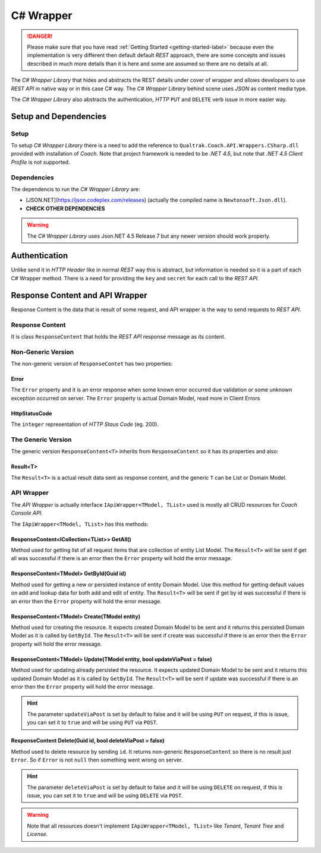 .. wrapper-label:

==========
C# Wrapper
==========

.. danger::

    Please make sure that you have read :ref:`Getting Started <getting-started-label>` because even the implementation is very different then default default *REST* approach, there are some concepts and issues described in much more details than it is here and some are assumed so there are no details at all.

The *C# Wrapper Library* that hides and abstracts the REST details under cover of wrapper and allows developers to use *REST API* in native way or in this case C# way. The *C# Wrapper Library* behind scene uses *JSON* as content media type.

The *C# Wrapper Library* also abstracts the authentication, *HTTP* ``PUT`` and ``DELETE`` verb issue in more easier way.

Setup and Dependencies
======================

Setup
~~~~~

To setup *C# Wrapper Library* there is a need to add the reference to ``Qualtrak.Coach.API.Wrappers.CSharp.dll`` provided with installation of *Coach*. Note that project framework is needed to be *.NET 4.5*, but note that *.NET 4.5 Client Profile* is not supported.

Dependencies
~~~~~~~~~~~~

The dependencis to run the *C# Wrapper Library* are:

* [JSON.NET](https://json.codeplex.com/releases) (actually the compiled name is ``Newtonsoft.Json.dll``).
* **CHECK OTHER DEPENDENCIES**

.. warning::

    The *C# Wrapper Library* uses Json.NET 4.5 Release 7 but any newer version should work properly.

Authentication
==============

Unlike send it in *HTTP Header* like in normal *REST* way this is abstract, but information is needed so it is a part of each C# Wrapper method. There is a need for providing the ``key`` and ``secret`` for each call to the *REST API*.

Response Content and API Wrapper
================================

Response Content is the data that is result of some request, and API wrapper is the way to send requests to *REST API*.

Response Content
~~~~~~~~~~~~~~~~

It is class ``ResponseContent`` that holds the *REST API* response message as its content.

Non-Generic Version
~~~~~~~~~~~~~~~~

The non-generic version of ``ResponseContet`` has two properties:

Error
-----

The ``Error`` property and it is an error response when some known error occurred due validation or some unknown exception occurred on server. The ``Error`` property  is actual Domain Model, read more in Client Errors

HttpStatusCode
--------------

The ``integer`` representation of *HTTP Staus Code* (eg. 200).

The Generic Version
~~~~~~~~~~~~~~~~~~~

The generic version ``ResponseContent<T>`` inherits from ``ResponseContent`` so it has its properties and also:

Result<T>
---------------

The ``Result<T>`` is a actual result data sent as response content, and the generic ``T`` can be List or Domain Model.

API Wrapper
~~~~~~~~~~~

The *API Wrapper* is actually interface ``IApiWrapper<TModel, TList>`` used is mostly all CRUD resources for *Coach Console API*.

The ``IApiWrapper<TModel, TList>`` has this methods:

ResponseContent<ICollection<TList>> GetAll()
--------------------------------------------------------

Method used for getting list of all request items that are collection of entity List Model.
The ``Result<T>`` will be sent if get all was successful if there is an error then the ``Error`` property will hold the error message.

ResponseContent<TModel> GetById(Guid id)
----------------------------------------------

Method used for getting a new or persisted instance of entity Domain Model. Use this method for getting default values on add and lookup data for both add and edit of entity.
The ``Result<T>`` will be sent if get by id was successful if there is an error then the ``Error`` property will hold the error message.

ResponseContent<TModel> Create(TModel entity)
----------------------------------------------

Method used for creating the resource. It expects created Domain Model to be sent and it returns this persisted Domain Model as it is called by ``GetById``.
The ``Result<T>`` will be sent if create was successful if there is an error then the ``Error`` property will hold the error message.

ResponseContent<TModel> Update(TModel entity, bool updateViaPost = false)
-------------------------------------------------------------------------

Method used for updating already persisted the resource. It expects updated Domain Model to be sent and it returns this updated Domain Model as it is called by ``GetById``.
The ``Result<T>`` will be sent if update was successful if there is an error then the ``Error`` property will hold the error message.

.. hint::

    The parameter ``updateViaPost`` is set by default to false and it will be using ``PUT`` on request, if this is issue, you can set it to ``true`` and will be using ``PUT`` via ``POST``.

ResponseContent Delete(Guid id, bool deleteViaPost = false)
-----------------------------------------------------------

Method used to delete resource by sending ``id``. It returns non-generic ``ResponseContent`` so there is no result just ``Error``. So if ``Error`` is not ``null`` then something went wrong on server.

.. hint::

    The parameter ``deleteViaPost`` is set by default to false and it will be using ``DELETE`` on request, if this is issue, you can set it to ``true`` and will be using ``DELETE`` via ``POST``.

.. warning::

    Note that all resources doesn't implement ``IApiWrapper<TModel, TList>`` like *Tenant*, *Tenant Tree* and *License*.
